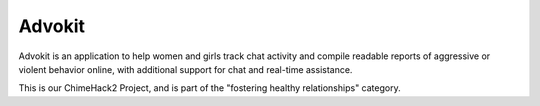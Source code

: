 ===== 
Advokit
=====
Advokit is an application to help women and girls track chat activity and compile readable reports of aggressive or violent behavior online, with additional support for chat and real-time assistance.

This is our ChimeHack2 Project, and is part of the "fostering healthy relationships" category.
